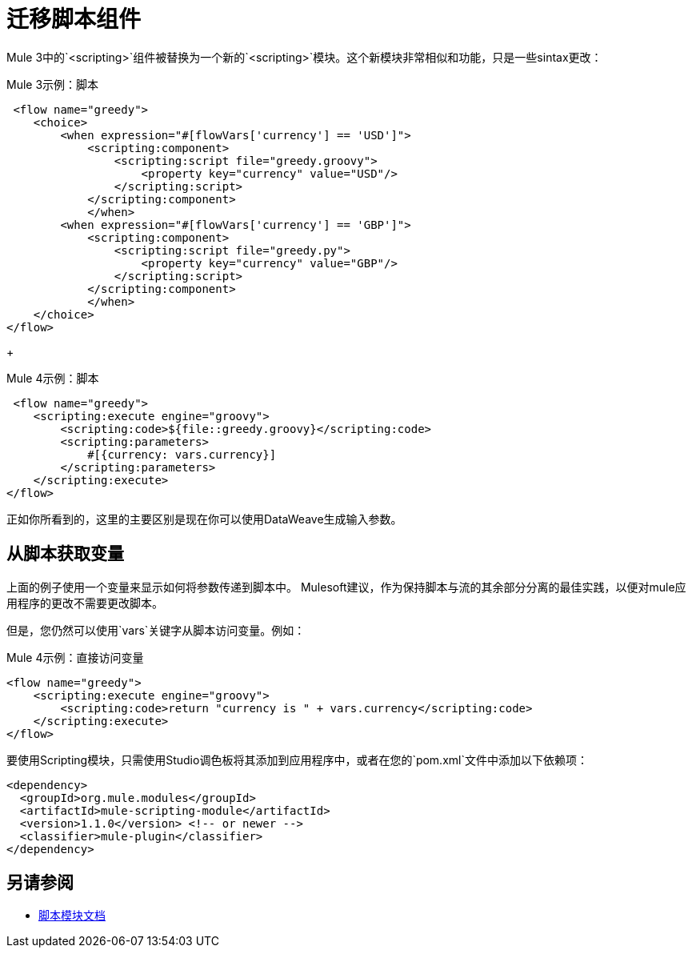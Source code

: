 = 迁移脚本组件

Mule 3中的`<scripting>`组件被替换为一个新的`<scripting>`模块。这个新模块非常相似和功能，只是一些sintax更改：

.Mule 3示例：脚本
[source,xml, linenums]
----
 <flow name="greedy">
    <choice>
        <when expression="#[flowVars['currency'] == 'USD']">
            <scripting:component>
                <scripting:script file="greedy.groovy">
                    <property key="currency" value="USD"/>
                </scripting:script>
            </scripting:component>
            </when>
        <when expression="#[flowVars['currency'] == 'GBP']">
            <scripting:component>
                <scripting:script file="greedy.py">
                    <property key="currency" value="GBP"/>
                </scripting:script>
            </scripting:component>
            </when>
    </choice>
</flow>
----
+

.Mule 4示例：脚本

[source,xml, linenums]
----
 <flow name="greedy">
    <scripting:execute engine="groovy">
        <scripting:code>${file::greedy.groovy}</scripting:code>
        <scripting:parameters>
            #[{currency: vars.currency}]
        </scripting:parameters>
    </scripting:execute> 
</flow>
----

正如你所看到的，这里的主要区别是现在你可以使用DataWeave生成输入参数。

== 从脚本获取变量

上面的例子使用一个变量来显示如何将参数传递到脚本中。 Mulesoft建议，作为保持脚本与流的其余部分分离的最佳实践，以便对mule应用程序的更改不需要更改脚本。

但是，您仍然可以使用`vars`关键字从脚本访问变量。例如：

.Mule 4示例：直接访问变量
[source,xml, linenums]
----
<flow name="greedy">
    <scripting:execute engine="groovy">
        <scripting:code>return "currency is " + vars.currency</scripting:code>
    </scripting:execute> 
</flow>
----

要使用Scripting模块，只需使用Studio调色板将其添加到应用程序中，或者在您的`pom.xml`文件中添加以下依赖项：

[source,XML,linenums]
----
<dependency>
  <groupId>org.mule.modules</groupId>
  <artifactId>mule-scripting-module</artifactId>
  <version>1.1.0</version> <!-- or newer -->
  <classifier>mule-plugin</classifier>
</dependency>
----

== 另请参阅

*  link:/connectors/scripting-module[脚本模块文档]



